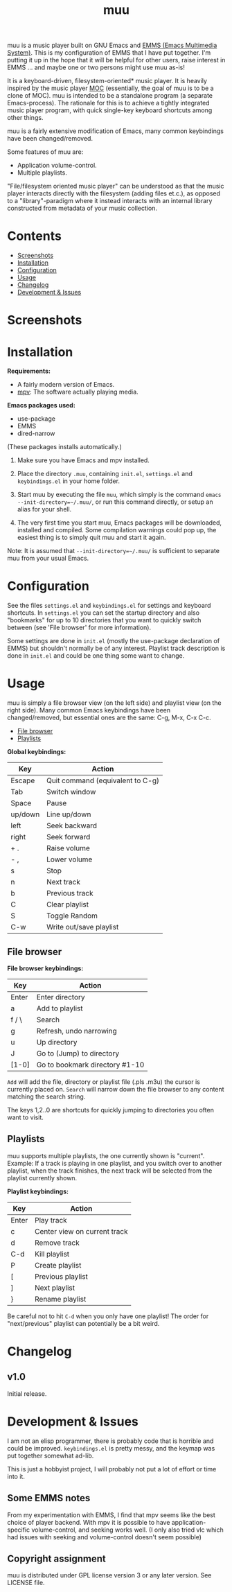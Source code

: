 #+options: broken-links:t *:t num:1 toc:1 author:nil timestamp:nil
#+title: muu
#+export_file_name: muu.texi
#+texinfo_dir_category: Emacs
#+texinfo_dir_title: muu: (muu)
#+texinfo_dir_desc: Audio/Music player

muu is a music player built on GNU Emacs and [[https://www.gnu.org/software/emms/][EMMS (Emacs Multimedia System)]].
This is my configuration of EMMS that I have put together. I'm putting it up in the hope that it will be helpful for other users, raise interest in EMMS ... and maybe one or two persons might use muu as-is!

It is a keyboard-driven, filesystem-oriented* music player. It is heavily inspired by the music player [[https://moc.daper.net/][MOC]] (essentially, the goal of muu is to be a clone of MOC). muu is intended to be a standalone program (a separate Emacs-process). The rationale for this is to achieve a tightly integrated music player program,  with quick single-key keyboard shortcuts among other things.

muu is a fairly extensive modification of Emacs, many common keybindings have been changed/removed.

Some features of muu are:
- Application volume-control.
- Multiple playlists. 

"File/filesystem oriented music player" can be understood as that the music player interacts directly with the filesystem (adding files et.c.), as opposed to a "library"-paradigm where it instead interacts with an internal library constructed from metadata of your music collection.


* Contents
:CONTENTS:
- [[#screenshots][Screenshots]]
- [[#installation][Installation]]
- [[#configuration][Configuration]]
- [[#usage][Usage]]
- [[#changelog][Changelog]]
- [[#development & issues][Development & Issues]]
:END:

* Screenshots

[[file:muu_screenshot.png]]

* Installation

*Requirements:*
- A fairly modern version of Emacs.
- [[https://mpv.io/][mpv]]: The software actually playing media.

*Emacs packages used:*
- use-package
- EMMS
- dired-narrow
(These packages installs automatically.)
  
1. Make sure you have Emacs and mpv installed.
2. Place the directory ~.muu~, containing ~init.el~, ~settings.el~ and ~keybindings.el~ in your home folder.
3. Start muu by executing the file ~muu~, which simply is the command =emacs --init-directory=~/.muu/=, or run this command directly, or setup an alias for your shell.

4. The very first time you start muu, Emacs packages will be downloaded, installed and compiled.
   Some compilation warnings could pop up, the easiest thing is to simply quit muu and start it again.

Note: It is assumed that =--init-directory=~/.muu/= is sufficient to separate muu from your usual Emacs.

* Configuration

See the files ~settings.el~ and ~keybindings.el~ for settings and keyboard shortcuts.
In ~settings.el~ you can set the startup directory and also "bookmarks" for up to 10 directories that you want to quickly switch between (see 'File browser' for more information).

Some settings are done in ~init.el~ (mostly the use-package declaration of EMMS) but shouldn't normally be of any interest.
Playlist track description is done in ~init.el~ and could be one thing some want to change.

* Usage

muu is simply a file browser view (on the left side) and playlist view (on the right side).
Many common Emacs keybindings have been changed/removed, but essential ones are the same: C-g, M-x, C-x C-c.

:CONTENTS:
- [[#file browser][File browser]]
- [[#playlists][Playlists]]
:END:

*Global keybindings:*

| Key     | Action                           |
|---------+----------------------------------|
| Escape  | Quit command (equivalent to C-g) |
| Tab     | Switch window                    |
| Space   | Pause                            |
| up/down | Line up/down                     |
| left    | Seek backward                    |
| right   | Seek forward                     |
| + .     | Raise volume                     |
| - ,     | Lower volume                     |
| s       | Stop                             |
| n       | Next track                       |
| b       | Previous track                   |
| C       | Clear playlist                   |
| S       | Toggle Random                    |
| C-w     | Write out/save playlist          |


** File browser

*File browser keybindings:*

| Key   | Action                         |
|-------+--------------------------------|
| Enter | Enter directory                |
| a     | Add to playlist                |
| f / \ | Search                         |
| g     | Refresh, undo narrowing        |
| u     | Up directory                   |
| J     | Go to (Jump) to directory      |
| [1-0] | Go to bookmark directory #1-10 |

~Add~ will add the file, directory or playlist file (.pls .m3u) the cursor is currently placed on.
~Search~ will narrow down the file browser to any content matching the search string.

The keys 1,2..0 are shortcuts for quickly jumping to directories you often want to visit.

** Playlists

muu supports multiple playlists, the one currently shown is "current".
Example: If a track is playing in one playlist, and you switch over to another playlist, when the track finishes, the next track will be selected from the playlist currently shown.

*Playlist keybindings:*

| Key   | Action                       |
|-------+------------------------------|
| Enter | Play track                   |
| c     | Center view on current track |
| d     | Remove track                 |
| C-d   | Kill playlist                |
| P     | Create playlist              |
| [     | Previous playlist            |
| ]     | Next playlist                |
| }     | Rename playlist              |

Be careful not to hit ~C-d~ when you only have one playlist!
The order for "next/previous" playlist can potentially be a bit weird.

* Changelog

** v1.0

Initial release.

* Development & Issues

I am not an elisp programmer, there is probably code that is horrible and could be improved.
~keybindings.el~ is pretty messy, and the keymap was put together somewhat ad-lib.

This is just a hobbyist project, I will probably not put a lot of effort or time into it.

** Some EMMS notes

From my experimentation with EMMS, I find that mpv seems like the best choice of player backend. With mpv it is possible to have application-specific volume-control, and seeking works well. (I only also tried vlc which had issues with seeking and volume-control doesn't seem possible)

** Copyright assignment

muu is distributed under GPL license version 3 or any later version. See LICENSE file.

